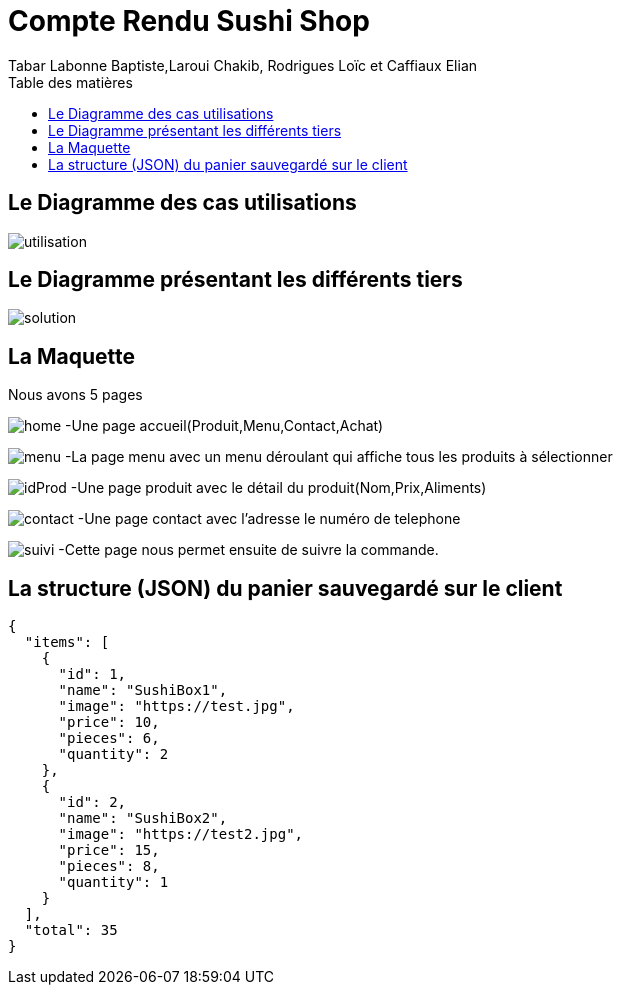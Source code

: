 = Compte Rendu Sushi Shop
:author: Tabar Labonne Baptiste,Laroui Chakib, Rodrigues Loïc et Caffiaux Elian
:docdate: 2023-03-20
:asciidoctor-version:1.1
:description: Projet SushiShop
:icons: font
:ting-caption: Listing
:toc-title: Table des matières
:toc: left
:toclevels: 4


//:source-highlighter: coderaynt


== Le Diagramme des cas utilisations

image:utilisation.png[]

== Le Diagramme présentant les différents tiers

image:solution.png[]

== La Maquette

Nous avons 5 pages

image:maquette/home.png[]
-Une page accueil(Produit,Menu,Contact,Achat)

image:maquette/menu.png[]
-La page menu avec un menu déroulant qui affiche tous les produits à sélectionner

image:maquette/idProd.png[]
-Une page produit avec le détail du produit(Nom,Prix,Aliments)
[]

image:maquette/contact.png[]
-Une page contact avec l'adresse le numéro de telephone


image:maquette/suivi.png[]
-Cette page nous permet ensuite de suivre la commande.


== La structure (JSON) du panier sauvegardé sur le client

====
[source,json]
----
{
  "items": [
    {
      "id": 1,
      "name": "SushiBox1",
      "image": "https://test.jpg",
      "price": 10,
      "pieces": 6,
      "quantity": 2
    },
    {
      "id": 2,
      "name": "SushiBox2",
      "image": "https://test2.jpg",
      "price": 15,
      "pieces": 8,
      "quantity": 1
    }
  ],
  "total": 35
}
----
====
